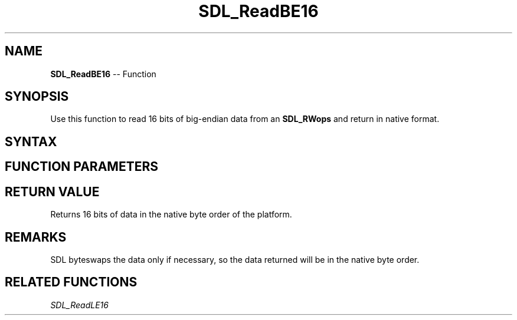 .TH SDL_ReadBE16 3 "2018.10.07" "https://github.com/haxpor/sdl2-manpage" "SDL2"
.SH NAME
\fBSDL_ReadBE16\fR -- Function

.SH SYNOPSIS
Use this function to read 16 bits of big-endian data from an \fBSDL_RWops\fR and return in native format.

.SH SYNTAX
.TS
tab(:) allbox;
a.
T{
.nf
Uint16 SDL_ReadBE16(SDL_RWops*    src)
.fi
T}
.TE

.SH FUNCTION PARAMETERS
.TS
tab(:) allbox;
ab l.
src:T{
the stream from which to read data
T}
.TE

.SH RETURN VALUE
Returns 16 bits of data in the native byte order of the platform.

.SH REMARKS
SDL byteswaps the data only if necessary, so the data returned will be in the native byte order.

.SH RELATED FUNCTIONS
\fISDL_ReadLE16\fR
